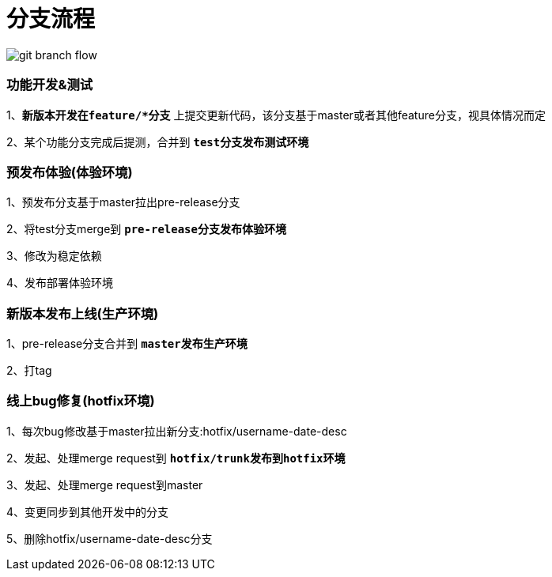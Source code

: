 = 分支流程

image::images/git-branch-flow.jpg[]

=== 功能开发&测试

1、[red]`**新版本开发在feature/*分支**` 上提交更新代码，该分支基于master或者其他feature分支，视具体情况而定

2、某个功能分支完成后提测，合并到 [red]`**test分支发布测试环境**`

=== 预发布体验(体验环境)

1、预发布分支基于master拉出pre-release分支

2、将test分支merge到 [red]`**pre-release分支发布体验环境**`

3、修改为稳定依赖

4、发布部署体验环境

=== 新版本发布上线(生产环境)

1、pre-release分支合并到 [red]`**master发布生产环境**`

2、打tag

=== 线上bug修复(hotfix环境)

1、每次bug修改基于master拉出新分支:hotfix/username-date-desc

2、发起、处理merge request到 [red]`**hotfix/trunk发布到hotfix环境**`

3、发起、处理merge request到master

4、变更同步到其他开发中的分支

5、删除hotfix/username-date-desc分支